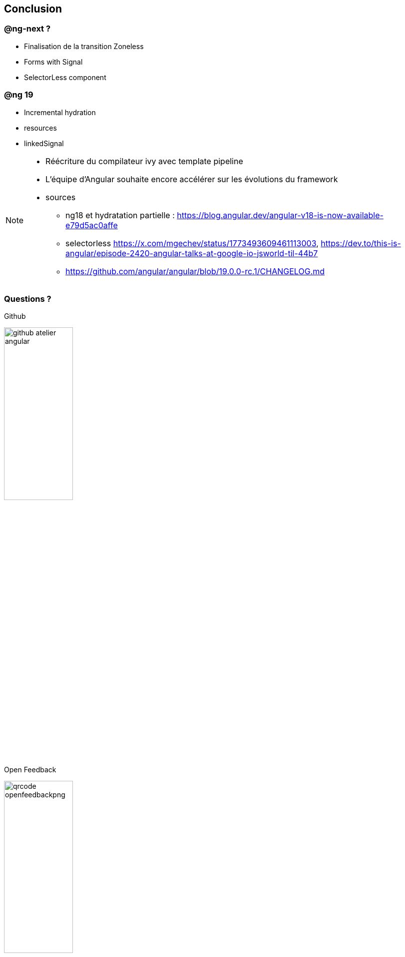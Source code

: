 == [.title]#Conclusion#


=== [.sub_title]#@ng-next ?#

[%step]
* Finalisation de la transition Zoneless
* Forms with Signal
* SelectorLess component

=== [.sub_title]#@ng 19#

[%step]
* Incremental hydration
* resources
* linkedSignal

[NOTE.speaker]
--
* Réécriture du compilateur ivy avec template pipeline
* L'équipe d'Angular souhaite encore accélérer sur les évolutions du framework
* sources
** ng18 et hydratation partielle : https://blog.angular.dev/angular-v18-is-now-available-e79d5ac0affe
** selectorless https://x.com/mgechev/status/1773493609461113003, https://dev.to/this-is-angular/episode-2420-angular-talks-at-google-io-jsworld-til-44b7
** https://github.com/angular/angular/blob/19.0.0-rc.1/CHANGELOG.md
--

=== [.sub_title]#Questions ?#

[.conclusion]
****

[.code.github]
--
Github

image::images/conclusion/github-atelier-angular.png[width=40%]
--

[.code.feedback]
--
Open Feedback

image::images/conclusion/qrcode-openfeedbackpng[width=40%]
--

****
